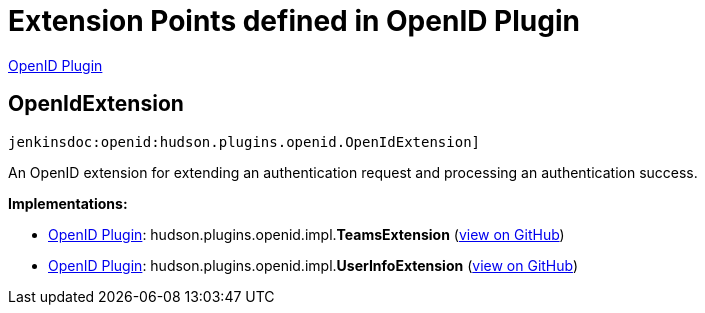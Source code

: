 = Extension Points defined in OpenID Plugin

https://plugins.jenkins.io/openid[OpenID Plugin]

== OpenIdExtension
`jenkinsdoc:openid:hudson.plugins.openid.OpenIdExtension]`

+++ An OpenID extension for extending an authentication request and processing an authentication success.+++


**Implementations:**

* https://plugins.jenkins.io/openid[OpenID Plugin]: hudson.+++<wbr/>+++plugins.+++<wbr/>+++openid.+++<wbr/>+++impl.+++<wbr/>+++**TeamsExtension** (link:https://github.com/jenkinsci/openid-plugin/search?q=TeamsExtension&type=Code[view on GitHub])
* https://plugins.jenkins.io/openid[OpenID Plugin]: hudson.+++<wbr/>+++plugins.+++<wbr/>+++openid.+++<wbr/>+++impl.+++<wbr/>+++**UserInfoExtension** (link:https://github.com/jenkinsci/openid-plugin/search?q=UserInfoExtension&type=Code[view on GitHub])

